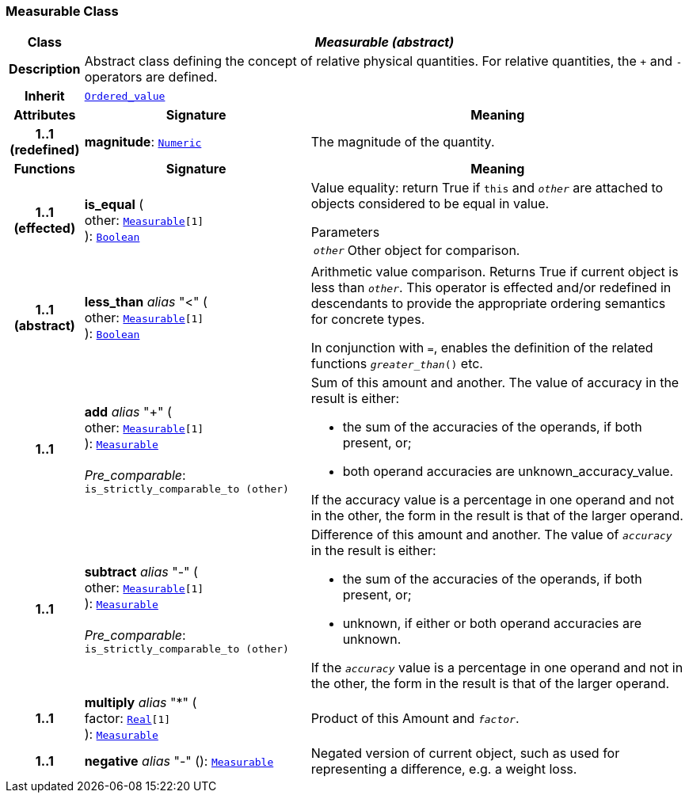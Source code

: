 === Measurable Class

[cols="^1,3,5"]
|===
h|*Class*
2+^h|*__Measurable (abstract)__*

h|*Description*
2+a|Abstract class defining the concept of relative physical quantities. For relative quantities, the  `+` and  `-` operators are defined.

h|*Inherit*
2+|`<<_ordered_value_class,Ordered_value>>`

h|*Attributes*
^h|*Signature*
^h|*Meaning*

h|*1..1 +
(redefined)*
|*magnitude*: `<<_numeric_class,Numeric>>`
a|The magnitude of the quantity.
h|*Functions*
^h|*Signature*
^h|*Meaning*

h|*1..1 +
(effected)*
|*is_equal* ( +
other: `<<_measurable_class,Measurable>>[1]` +
): `<<_boolean_class,Boolean>>`
a|Value equality: return True if `this` and `_other_` are attached to objects considered to be equal in value.

.Parameters +
[horizontal]
`_other_`:: Other object for comparison.

h|*1..1 +
(abstract)*
|*less_than* __alias__ "<" ( +
other: `<<_measurable_class,Measurable>>[1]` +
): `<<_boolean_class,Boolean>>`
a|Arithmetic value comparison. Returns True if current object is less than `_other_`. This operator is effected and/or redefined in descendants to provide the appropriate ordering semantics for concrete types.

In conjunction with `=`, enables the definition of the related functions `_greater_than_()` etc.

h|*1..1*
|*add* __alias__ "+" ( +
other: `<<_measurable_class,Measurable>>[1]` +
): `<<_measurable_class,Measurable>>` +
 +
__Pre_comparable__: `is_strictly_comparable_to (other)`
a|Sum of this amount and another. The value of accuracy in the result is either:

* the sum of the accuracies of the operands, if both present, or;
* both operand accuracies are unknown_accuracy_value.

If the accuracy value is a percentage in one operand and not in the other, the form in the result is that of the larger operand.

h|*1..1*
|*subtract* __alias__ "-" ( +
other: `<<_measurable_class,Measurable>>[1]` +
): `<<_measurable_class,Measurable>>` +
 +
__Pre_comparable__: `is_strictly_comparable_to (other)`
a|Difference of this amount and another. The value of `_accuracy_` in the result is either:

* the sum of the accuracies of the operands, if both present, or;
* unknown, if either or both operand accuracies are unknown.

If the `_accuracy_` value is a percentage in one operand and not in the other, the form in the result is that of the larger operand.

h|*1..1*
|*multiply* __alias__ "&#42;" ( +
factor: `<<_real_class,Real>>[1]` +
): `<<_measurable_class,Measurable>>`
a|Product of this Amount and `_factor_`.

h|*1..1*
|*negative* __alias__ "-" (): `<<_measurable_class,Measurable>>`
a|Negated version of current object, such as used for representing a difference, e.g. a weight loss.
|===
